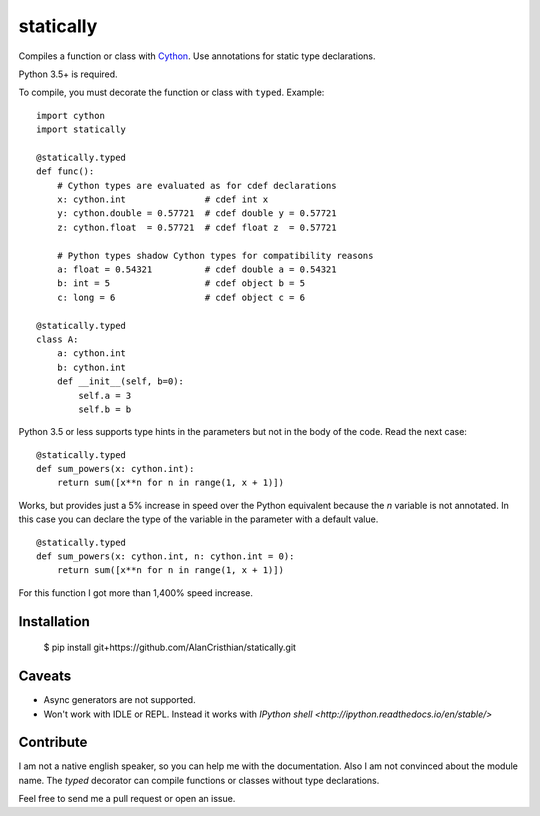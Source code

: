 statically
==========

Compiles a function or class with `Cython <http://www.cython.org>`_. Use annotations for static type declarations.

Python 3.5+ is required.

To compile, you must decorate the function or class with ``typed``. Example: ::

    import cython
    import statically

    @statically.typed
    def func():
        # Cython types are evaluated as for cdef declarations
        x: cython.int               # cdef int x
        y: cython.double = 0.57721  # cdef double y = 0.57721
        z: cython.float  = 0.57721  # cdef float z  = 0.57721

        # Python types shadow Cython types for compatibility reasons
        a: float = 0.54321          # cdef double a = 0.54321
        b: int = 5                  # cdef object b = 5
        c: long = 6                 # cdef object c = 6

    @statically.typed
    class A:
        a: cython.int
        b: cython.int
        def __init__(self, b=0):
            self.a = 3
            self.b = b

Python 3.5 or less supports type hints in the parameters but not in the body
of the code. Read the next case: ::

    @statically.typed
    def sum_powers(x: cython.int):
        return sum([x**n for n in range(1, x + 1)])


Works, but provides just a 5% increase in speed over the Python equivalent
because the `n` variable is not annotated. In this case you can declare
the type of the variable in the parameter with a default value. ::

    @statically.typed
    def sum_powers(x: cython.int, n: cython.int = 0):
        return sum([x**n for n in range(1, x + 1)])

For this function I got more than 1,400% speed increase.

Installation
------------

    $ pip install git+https://github.com/AlanCristhian/statically.git

Caveats
-------

- Async generators are not supported.
- Won't work with IDLE or REPL. Instead it works with `IPython shell <http://ipython.readthedocs.io/en/stable/>`

Contribute
----------

I am not a native english speaker, so you can help me with the documentation.
Also I am not convinced about the module name. The `typed` decorator can
compile functions or classes without type declarations.

Feel free to send me a pull request or open an issue.
